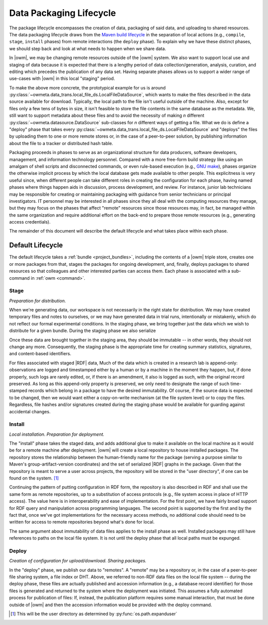 .. _package_lifecycle:

Data Packaging Lifecycle
========================

The package lifecycle encompasses the creation of data, packaging of said data,
and uploading to shared resources. The data packaging lifecycle draws from the
`Maven build lifecycle <mvn_>`_ in the separation of local actions (e.g.,
``compile``, ``stage``, ``install`` phases) from remote interactions (the
``deploy`` phase). To explain why we have these distinct phases, we should step
back and look at what needs to happen when we share data. 

.. _mvn: https://maven.apache.org/guides/introduction/introduction-to-the-lifecycle.html#Packaging

In |owm|, we may be changing remote resources outside of the |owm| system. We
also want to support local use and staging of data because it is expected that
there is a lengthy period of data collection/generation, analysis, curation,
and editing which precedes the publication of any data set. Having separate
phases allows us to support a wider range of use-cases with |owm| in this local
"staging" period. 

To make the above more concrete, the prototypical example for us is around
:py:class:`~owmeta.data_trans.local_file_ds.LocalFileDataSource`, which
wants to make the files described in the data source available for download.
Typically, the local path to the file isn't useful outside of the machine.
Also, except for files only a few tens of bytes in size, it isn't feasible to
store the file contents in the same database as the metadata. We, still want to
support metadata about these files and to avoid the necessity of making *n*
different :py:class:`~owmeta.datasource.DataSource` sub-classes for *n*
different ways of getting a file. What we do is define a "deploy" phase that
takes every
:py:class:`~owmeta.data_trans.local_file_ds.LocalFileDataSource` and
"deploys" the files by uploading them to one or more remote stores or, in the
case of a peer-to-peer solution, by publishing information about the file to a
tracker or distributed hash table.

Packaging proceeds in phases to serve as an organizational structure for data
producers, software developers, management, and information technology
personnel. Compared with a more free-form build strategy like using an amalgam
of shell scripts and disconnected commands, or even rule-based execution (e.g.,
`GNU make <make_>`_), phases organize the otherwise implicit process by which the
local database gets made available to other people. This explicitness is very
useful since, when different people can take different roles in creating the
configuration for each phase, having named phases where things happen aids in
discussion, process development, and review. For instance, junior lab
technicians may be responsible for creating or maintaining packaging with
guidance from senior technicians or principal investigators. IT personnel may
be interested in all phases since they all deal with the computing resources
they manage, but they may focus on the phases that affect "remote" resources
since those resources may, in fact, be managed within the same organization and
require additional effort on the back-end to prepare those remote resources
(e.g., generating access credentials).

.. _make: https://www.gnu.org/software/make/manual/html_node/index.html

The remainder of this document will describe the default lifecycle and what
takes place within each phase. 

Default Lifecycle
-----------------

The default lifecycle takes a :ref:`bundle <project_bundles>`, including the
contents of a |owm| triple store, creates one or more packages from that,
stages the packages for ongoing development, and, finally, deploys packages to
shared resources so that colleagues and other interested parties can access
them. Each phase is associated with a sub-command in :ref:`owm <command>`.

.. _package_lifecycle_stage_phase:

Stage
^^^^^

*Preparation for distribution.*

When we're generating data, our workspace is not necessarily in the right state
for distribution. We may have created temporary files and notes to ourselves,
or we may have generated data in trial runs, intentionally or mistakenly, which
do not reflect our formal experimental conditions. In the staging phase, we
bring together just the data which we wish to distribute for a given bundle.
During the staging phase we also serialize 

Once these data are brought together in the staging area, they should be
immutable -- in other words, they should not change any more. Consequently, the
staging phase is the appropriate time for creating summary statistics,
signatures, and content-based identifiers.

For files associated with staged |RDF| data, Much of the data which is created
in a research lab is append-only: observations are logged and timestamped
either by a human or by a machine in the moment they happen, but, if done
properly, such logs are rarely edited, or, if there is an amendment, it also is
logged as such, with the original record preserved. As long as this append-only
property is preserved, we only need to designate the range of such time-stamped
records which belong in a package to have the desired immutability. Of course,
if the source data is expected to be changed, then we would want either a
copy-on-write mechanism (at the file system level) or to copy the files.
Regardless, file hashes and/or signatures created during the staging phase
would be available for guarding against accidental changes.

Install
^^^^^^^

*Local installation. Preparation for deployment.* 

The "install" phase takes the staged data, and adds additional glue to make it
available on the local machine as it would be for a remote machine after
deployment. |owm| will create a local repository to house installed packages.
The repository stores the relationship between the human-friendly name for the
package (serving a purpose similar to Maven's group-artifact-version
coordinates) and the set of serialized |RDF| graphs in the package. Given that
the repository is meant to serve a user across projects, the repository will be
stored in the "user directory", if one can be found on the system. [#userdir]_

Continuing the pattern of putting configuration in RDF form, the repository is
also described in RDF and shall use the same form as remote repositories, up to
a substitution of access protocols (e.g., file system access in place of HTTP
access). The value here is in interoperability and ease of implementation.  For
the first point, we have fairly broad support for RDF query and manipulation
across programming languages. The second point is supported by the first and by
the fact that, once we've got implementations for the necessary access methods,
no additional code should need to be written for access to remote repositories
beyond what's done for local.

The same argument about immutability of data files applies to the install phase
as well. Installed packages may still have references to paths on the local
file system. It is not until the deploy phase that all local paths must be
expunged.

.. _package_lifecycle_deploy_phase:

Deploy
^^^^^^

*Creation of configuration for upload/download. Sharing packages.*

In the "deploy" phase, we publish our data to "remotes". A "remote" may be a
repository or, in the case of a peer-to-peer file sharing system, a file index
or DHT. Above, we referred to non-RDF data files on the local file system --
during the deploy phase, these files are actually published and accession
information (e.g., a database record identifier) for those files is generated
and returned to the system where the deployment was initiated. This assumes a
fully automated process for publication of files: If, instead, the publication
platform requires some manual interaction, that must be done outside of |owm|
and then the accession information would be provided with the deploy command.

.. [#userdir]  This will be the user directory as determined by
   :py:func:`os.path.expanduser`

